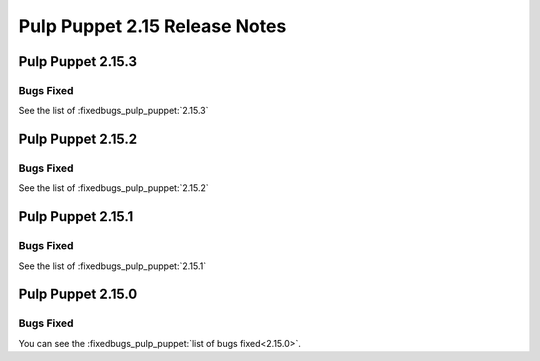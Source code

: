 ==============================
Pulp Puppet 2.15 Release Notes
==============================

Pulp Puppet 2.15.3
==================

Bugs Fixed
----------

See the list of :fixedbugs_pulp_puppet:`2.15.3`

Pulp Puppet 2.15.2
==================

Bugs Fixed
----------

See the list of :fixedbugs_pulp_puppet:`2.15.2`

Pulp Puppet 2.15.1
==================

Bugs Fixed
----------

See the list of :fixedbugs_pulp_puppet:`2.15.1`


Pulp Puppet 2.15.0
==================


Bugs Fixed
----------

You can see the :fixedbugs_pulp_puppet:`list of bugs fixed<2.15.0>`.

